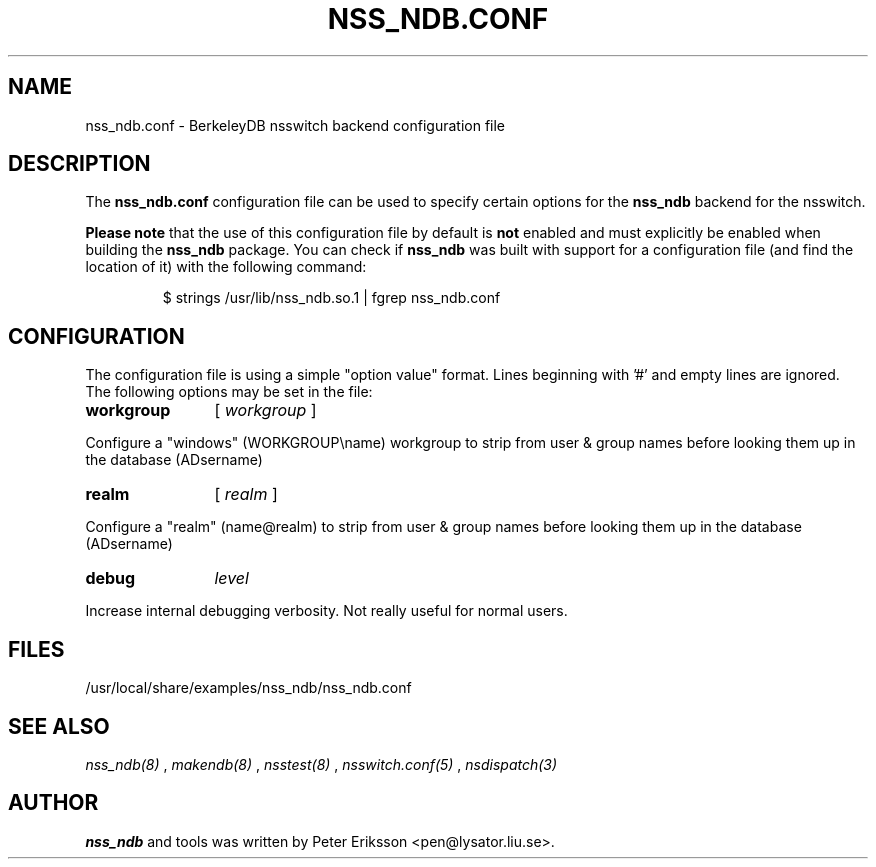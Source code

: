 .TH "NSS_NDB.CONF" "5" "13 Jun 2020" "1.0.23-dev" "nss_ndb.conf 1.0.23-dev man page"

.SH NAME
nss_ndb.conf \- BerkeleyDB nsswitch backend configuration file

.SH "DESCRIPTION"
The
.B nss_ndb.conf
configuration file can be used to specify certain options for the
.B nss_ndb
backend for the nsswitch.
.PP
.B "Please note"
that the use of this configuration file by default is
.B not
enabled and must explicitly be enabled when building the
.B nss_ndb
package. You can check if
.B nss_ndb
was built with support for a configuration file (and find the
location of it) with the following command:
.PP
.RS
.nf
$ strings /usr/lib/nss_ndb.so.1 | fgrep nss_ndb.conf
.fi

.SH "CONFIGURATION"
The configuration file is using a simple "option value" format.
Lines beginning with '#' and empty lines are ignored. The
following options may be set in the file:
.TP 12
.B workgroup
[
.I workgroup
]
.PP
Configure a "windows" (WORKGROUP\\name) workgroup to strip from user & group names before looking them up
in the database (AD\username)
.TP 12
.B realm
[
.I realm
]
.PP
Configure a "realm" (name@realm) to strip from user & group names before looking them up
in the database (AD\username)
.TP 12
.B debug
.I level
.PP
Increase internal debugging verbosity. Not really useful for normal users.
.RE
.SH "FILES"
.TP
/usr/local/share/examples/nss_ndb/nss_ndb.conf

.SH "SEE ALSO"
.I nss_ndb(8)
,
.I makendb(8)
,
.I nsstest(8)
,
.I nsswitch.conf(5)
,
.I nsdispatch(3)

.SH "AUTHOR"
.PP
.B nss_ndb
and tools was written by Peter Eriksson <pen@lysator.liu.se>.
